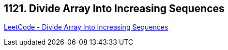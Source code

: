 == 1121. Divide Array Into Increasing Sequences

https://leetcode.com/problems/divide-array-into-increasing-sequences/[LeetCode - Divide Array Into Increasing Sequences]

